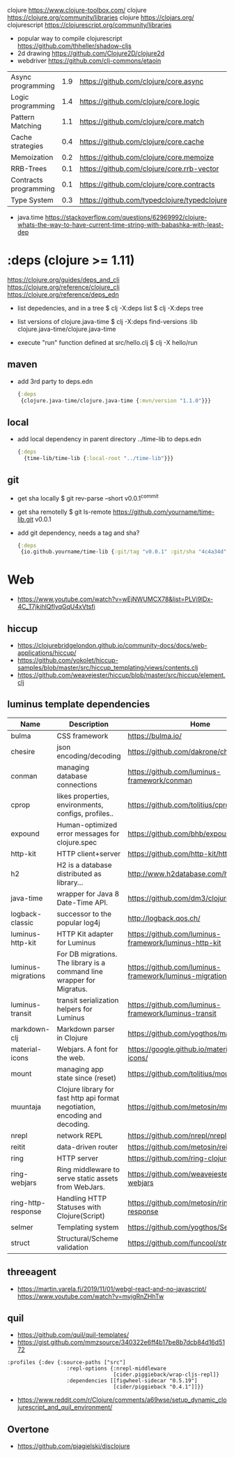 clojure https://www.clojure-toolbox.com/
clojure https://clojure.org/community/libraries
clojure https://clojars.org/
clojurescript https://clojurescript.org/community/libraries

- popular way to compile clojurescript https://github.com/thheller/shadow-cljs
- 2d drawing https://github.com/Clojure2D/clojure2d
- webdriver https://github.com/clj-commons/etaoin

|-----------------------+-----+----------------------------------------------|
| Async programming     | 1.9 | https://github.com/clojure/core.async        |
| Logic programming     | 1.4 | https://github.com/clojure/core.logic        |
| Pattern Matching      | 1.1 | https://github.com/clojure/core.match        |
| Cache strategies      | 0.4 | https://github.com/clojure/core.cache        |
| Memoization           | 0.2 | https://github.com/clojure/core.memoize      |
| RRB-Trees             | 0.1 | https://github.com/clojure/core.rrb-vector   |
| Contracts programming | 0.1 | https://github.com/clojure/core.contracts    |
| Type System           | 0.3 | https://github.com/typedclojure/typedclojure |
|-----------------------+-----+----------------------------------------------|

- java.time
  https://stackoverflow.com/questions/62969992/clojure-whats-the-way-to-have-current-time-string-with-babashka-with-least-dep

* :deps (clojure >= 1.11)

 https://clojure.org/guides/deps_and_cli
 https://clojure.org/reference/clojure_cli
 https://clojure.org/reference/deps_edn

- list depedencies, and in a tree
  $ clj -X:deps list
  $ clj -X:deps tree

- list versions of clojure.java-time
  $ clj -X:deps find-versions :lib clojure.java-time/clojure.java-time

- execute "run" function defined at src/hello.clj
  $ clj -X hello/run

** maven

- add 3rd party to deps.edn
  #+begin_src clojure
    {:deps
     {clojure.java-time/clojure.java-time {:mvn/version "1.1.0"}}}
  #+end_src

** local

- add local dependency in parent directory ../time-lib to deps.edn
  #+begin_src clojure
    {:deps
      {time-lib/time-lib {:local-root "../time-lib"}}}
  #+end_src

** git 
- get sha locally
  $ git rev-parse --short v0.0.1^{commit}

- get sha remotelly
  $ git ls-remote https://github.com/yourname/time-lib.git v0.0.1

- add git dependency, needs a tag and sha?
  #+begin_src clojure
    {:deps
     {io.github.yourname/time-lib {:git/tag "v0.0.1" :git/sha "4c4a34d"}}}
  #+end_src

* Web
- https://www.youtube.com/watch?v=wEjNWUMCX78&list=PLVi9lDx-4C_T7jkihlQflyqGqU4xVtsfi
** hiccup
- https://clojurebridgelondon.github.io/community-docs/docs/web-applications/hiccup/
- https://github.com/yokolet/hiccup-samples/blob/master/src/hiccup_templating/views/contents.clj
- https://github.com/weavejester/hiccup/blob/master/src/hiccup/element.clj
** luminus template dependencies
| Name               | Description                                                                  | Home                                                    |
|--------------------+------------------------------------------------------------------------------+---------------------------------------------------------|
| bulma              | CSS framework                                                                | https://bulma.io/                                       |
| chesire            | json encoding/decoding                                                       | https://github.com/dakrone/cheshire                     |
| conman             | managing database connections                                                | https://github.com/luminus-framework/conman             |
| cprop              | likes properties, environments, configs, profiles..                          | https://github.com/tolitius/cprop                       |
| expound            | Human-optimized error messages for clojure.spec                              | https://github.com/bhb/expound                          |
| http-kit           | HTTP client+server                                                           | https://github.com/http-kit/http-kit                    |
| h2                 | H2 is a database distributed as library...                                   | http://www.h2database.com/html/main.html                |
| java-time          | wrapper for Java 8 Date-Time API.                                            | https://github.com/dm3/clojure.java-time                |
| logback-classic    | successor to the popular log4j                                               | http://logback.qos.ch/                                  |
| luminus-http-kit   | HTTP Kit adapter for Luminus                                                 | https://github.com/luminus-framework/luminus-http-kit   |
| luminus-migrations | For DB migrations. The library is a command line wrapper for Migratus.       | https://github.com/luminus-framework/luminus-migrations |
| luminus-transit    | transit serialization helpers for Luminus                                    | https://github.com/luminus-framework/luminus-transit    |
| markdown-clj       | Markdown parser in Clojure                                                   | https://github.com/yogthos/markdown-clj                 |
| material-icons     | Webjars. A font for the web.                                                 | https://google.github.io/material-design-icons/         |
| mount              | managing app state since (reset)                                             | https://github.com/tolitius/mount                       |
| muuntaja           | Clojure library for fast http api format negotiation, encoding and decoding. | https://github.com/metosin/muuntaja                     |
| nrepl              | network REPL                                                                 | https://github.com/nrepl/nrepl                          |
| reitit             | data-driven router                                                           | https://github.com/metosin/reitit                       |
| ring               | HTTP server                                                                  | https://github.com/ring-clojure/ring                    |
| ring-webjars       | Ring middleware to serve static assets from WebJars.                         | https://github.com/weavejester/ring-webjars             |
| ring-http-response | Handling HTTP Statuses with Clojure(Script)                                  | https://github.com/metosin/ring-http-response           |
| selmer             | Templating system                                                            | https://github.com/yogthos/Selmer                       |
| struct             | Structural/Scheme validation                                                 | https://github.com/funcool/struct                       |
|--------------------+------------------------------------------------------------------------------+---------------------------------------------------------|
** threeagent
- https://martin.varela.fi/2019/11/01/webgl-react-and-no-javascript/
  https://www.youtube.com/watch?v=myigRnZHhTw
** quil
- https://github.com/quil/quil-templates/
- https://gist.github.com/mmzsource/340322e6ff4b17be8b7dcb84d16d5172
#+begin_src
:profiles {:dev {:source-paths ["src"]
                   :repl-options {:nrepl-middleware
                                  [cider.piggieback/wrap-cljs-repl]}
                   :dependencies [[figwheel-sidecar "0.5.19"]
                                  [cider/piggieback "0.4.1"]]}}
#+end_src
- https://www.reddit.com/r/Clojure/comments/a69wse/setup_dynamic_clojurescript_and_quil_environment/  
** Overtone
- https://github.com/pjagielski/disclojure
